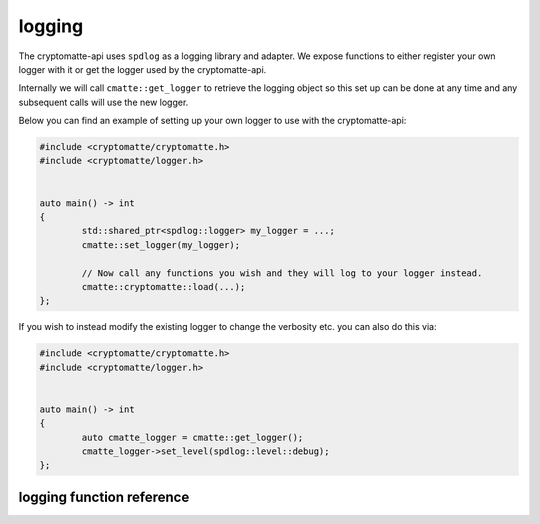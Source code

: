 ..
  Copyright Contributors to the cryptomatte-api project.


logging
-------

The cryptomatte-api uses ``spdlog`` as a logging library and adapter. We expose functions to either
register your own logger with it or get the logger used by the cryptomatte-api.

Internally we will call ``cmatte::get_logger`` to retrieve the logging object so this set up can be done 
at any time and any subsequent calls will use the new logger.

Below you can find an example of setting up your own logger to use with the cryptomatte-api:

.. code-block:: cpp

	#include <cryptomatte/cryptomatte.h>
	#include <cryptomatte/logger.h>


	auto main() -> int
	{
		std::shared_ptr<spdlog::logger> my_logger = ...;
		cmatte::set_logger(my_logger);

		// Now call any functions you wish and they will log to your logger instead.
		cmatte::cryptomatte::load(...);
	};


If you wish to instead modify the existing logger to change the verbosity etc. you can also do this 
via:

.. code-block:: cpp

	#include <cryptomatte/cryptomatte.h>
	#include <cryptomatte/logger.h>


	auto main() -> int
	{
		auto cmatte_logger = cmatte::get_logger();
		cmatte_logger->set_level(spdlog::level::debug);
	};



logging function reference 
****************************


.. doxygenvariable:: cmatte::s_default_logger_name
.. doxygenfunction:: cmatte::set_logger
.. doxygenfunction:: cmatte::get_logger
